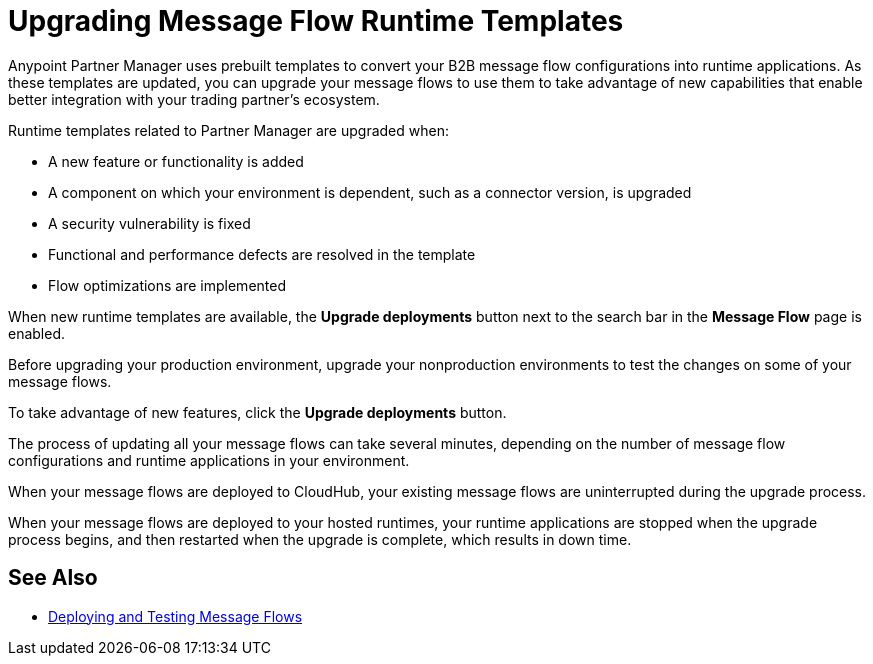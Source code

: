 = Upgrading Message Flow Runtime Templates

Anypoint Partner Manager uses prebuilt templates to convert your B2B message flow configurations into runtime applications. As these templates are updated, you can upgrade your message flows to use them to take advantage of new capabilities that enable better integration with your trading partner's ecosystem.

Runtime templates related to Partner Manager are upgraded when:

* A new feature or functionality is added
* A component on which your environment is dependent, such as a connector version, is upgraded
* A security vulnerability is fixed
* Functional and performance defects are resolved in the template
* Flow optimizations are implemented

When new runtime templates are available, the *Upgrade deployments* button next to the search bar in the *Message Flow* page is enabled.

Before upgrading your production environment, upgrade your nonproduction environments to test the changes on some of your message flows.

To take advantage of new features, click the *Upgrade deployments* button.

The process of updating all your message flows can take several minutes, depending on the number of message flow configurations and runtime applications in your environment.

When your message flows are deployed to CloudHub, your existing message flows are uninterrupted during the upgrade process.

When your message flows are deployed to your hosted runtimes, your runtime applications are stopped when the upgrade process begins, and then restarted when the upgrade is complete, which results in down time.

== See Also

* xref:deploy-message-flows.adoc[Deploying and Testing Message Flows]
